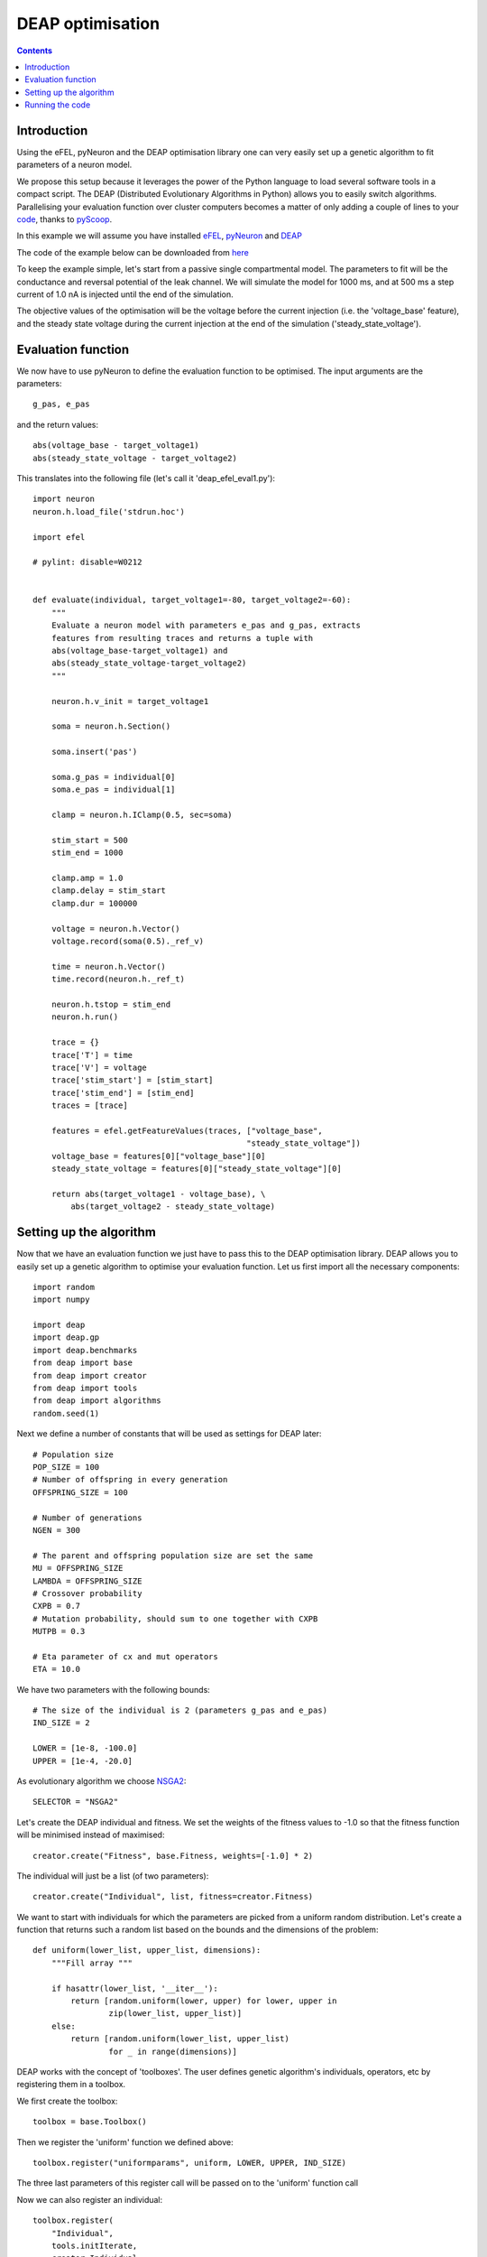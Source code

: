 DEAP optimisation
=================

.. contents::

Introduction
------------
Using the eFEL, pyNeuron and the DEAP optimisation library one can very easily 
set up a genetic algorithm to fit parameters of a neuron model.

We propose this setup because it leverages the power of the Python language 
to load several software tools in a compact script. The DEAP 
(Distributed Evolutionary Algorithms in Python) allows you to easily switch
algorithms. Parallelising your evaluation function over cluster computers 
becomes a matter of only adding a couple of lines to your 
`code <http://deap.readthedocs.org/en/latest/tutorials/basic/part4.html>`_, 
thanks to `pyScoop <http://pyscoop.org>`_.

In this example we will assume you have installed 
`eFEL <https://github.com/BlueBrain/eFEL>`_, 
`pyNeuron <http://www.neuron.yale.edu/neuron/download/compile_linux#otheroptions>`_ 
and `DEAP <https://github.com/DEAP/deap>`_

The code of the example below can be downloaded from 
`here <https://github.com/BlueBrain/eFEL/tree/master/examples/deap>`_

To keep the example simple, let's start from a passive single compartmental 
model. The parameters to fit will be the conductance and reversal potential 
of the leak channel. We will simulate the model for 1000 ms, and at 500 ms
a step current of 1.0 nA is injected until the end of the simulation.

The objective values of the optimisation will be the voltage before the 
current injection (i.e. the 'voltage_base' feature), and the steady state 
voltage during the current injection at the end of the simulation 
('steady_state_voltage').

Evaluation function
-------------------
We now have to use pyNeuron to define the evaluation function to be optimised.
The input arguments are the parameters::

    g_pas, e_pas

and the return values::

    abs(voltage_base - target_voltage1)
    abs(steady_state_voltage - target_voltage2)

This translates into the following file (let's call it 'deap_efel_eval1.py')::

    import neuron
    neuron.h.load_file('stdrun.hoc')

    import efel

    # pylint: disable=W0212


    def evaluate(individual, target_voltage1=-80, target_voltage2=-60):
        """                                                                          
        Evaluate a neuron model with parameters e_pas and g_pas, extracts            
        features from resulting traces and returns a tuple with                      
        abs(voltage_base-target_voltage1) and                                        
        abs(steady_state_voltage-target_voltage2)                                    
        """     

        neuron.h.v_init = target_voltage1

        soma = neuron.h.Section()

        soma.insert('pas')

        soma.g_pas = individual[0]
        soma.e_pas = individual[1]

        clamp = neuron.h.IClamp(0.5, sec=soma)

        stim_start = 500
        stim_end = 1000

        clamp.amp = 1.0
        clamp.delay = stim_start
        clamp.dur = 100000

        voltage = neuron.h.Vector()
        voltage.record(soma(0.5)._ref_v)

        time = neuron.h.Vector()
        time.record(neuron.h._ref_t)

        neuron.h.tstop = stim_end
        neuron.h.run()

        trace = {}
        trace['T'] = time
        trace['V'] = voltage
        trace['stim_start'] = [stim_start]
        trace['stim_end'] = [stim_end]
        traces = [trace]

        features = efel.getFeatureValues(traces, ["voltage_base",
                                                 "steady_state_voltage"])
        voltage_base = features[0]["voltage_base"][0]
        steady_state_voltage = features[0]["steady_state_voltage"][0]

        return abs(target_voltage1 - voltage_base), \
            abs(target_voltage2 - steady_state_voltage)

Setting up the algorithm
------------------------
Now that we have an evaluation function we just have to pass this to the DEAP 
optimisation library. DEAP allows you to easily set up a genetic algorithm
to optimise your evaluation function. Let us first import all the necessary 
components::

    import random
    import numpy

    import deap
    import deap.gp
    import deap.benchmarks
    from deap import base
    from deap import creator
    from deap import tools
    from deap import algorithms
    random.seed(1)

Next we define a number of constants that will be used as settings for DEAP 
later::

    # Population size
    POP_SIZE = 100
    # Number of offspring in every generation
    OFFSPRING_SIZE = 100

    # Number of generations
    NGEN = 300

    # The parent and offspring population size are set the same
    MU = OFFSPRING_SIZE
    LAMBDA = OFFSPRING_SIZE
    # Crossover probability 
    CXPB = 0.7
    # Mutation probability, should sum to one together with CXPB
    MUTPB = 0.3

    # Eta parameter of cx and mut operators
    ETA = 10.0


We have two parameters with the following bounds::

    # The size of the individual is 2 (parameters g_pas and e_pas)
    IND_SIZE = 2

    LOWER = [1e-8, -100.0]
    UPPER = [1e-4, -20.0]


As evolutionary algorithm we choose 
`NSGA2 <http://www.tik.ee.ethz.ch/pisa/selectors/nsga2/nsga2_documentation.txt>`_::

    SELECTOR = "NSGA2"


Let's create the DEAP individual and fitness. 
We set the weights of the fitness values to -1.0 so that the fitness function 
will be minimised instead of maximised::

    creator.create("Fitness", base.Fitness, weights=[-1.0] * 2)

The individual will just be a list (of two parameters)::

    creator.create("Individual", list, fitness=creator.Fitness)

We want to start with individuals for which the parameters are picked from a 
uniform random distribution. Let's create a function that returns such a 
random list based on the bounds and the dimensions of the problem::

    def uniform(lower_list, upper_list, dimensions):
        """Fill array """

        if hasattr(lower_list, '__iter__'):
            return [random.uniform(lower, upper) for lower, upper in
                    zip(lower_list, upper_list)]
        else:
            return [random.uniform(lower_list, upper_list)
                    for _ in range(dimensions)]

DEAP works with the concept of 'toolboxes'. The user defines genetic 
algorithm's individuals, operators, etc by registering them in a toolbox.

We first create the toolbox::

    toolbox = base.Toolbox()

Then we register the 'uniform' function we defined above::

    toolbox.register("uniformparams", uniform, LOWER, UPPER, IND_SIZE)

The three last parameters of this register call will be passed on to the
'uniform' function call

Now we can also register an individual::

    toolbox.register(
        "Individual",
        tools.initIterate,
        creator.Individual,
        toolbox.uniformparams)

And a population as list of individuals::

    toolbox.register("population", tools.initRepeat, list, toolbox.Individual)

The function to evaluate we defined above. Assuming you saved that files as
'deap_efel_eval1.py', we can import it as a module, and register the function::

    import deap_efel_eval1
    toolbox.register("evaluate", deap_efel_eval1.evaluate)

For the mutation and crossover operator we use builtin operators that are
typically used with NSGA2::

    toolbox.register(
        "mate",
        deap.tools.cxSimulatedBinaryBounded,
        eta=ETA,
        low=LOWER,
        up=UPPER)
    toolbox.register("mutate", deap.tools.mutPolynomialBounded, eta=ETA,
                     low=LOWER, up=UPPER, indpb=0.1)

And then we specify the selector to be used::

    toolbox.register(
        "select",
        tools.selNSGA2)

We initialise the population with the size of the offspring::

    pop = toolbox.population(n=MU)


And register some statistics we want to print during the run of the algorithm::

    first_stats = tools.Statistics(key=lambda ind: ind.fitness.values[0])
    second_stats = tools.Statistics(key=lambda ind: ind.fitness.values[1])
    stats = tools.MultiStatistics(obj1=first_stats, obj2=second_stats)
    stats.register("min", numpy.min, axis=0)

The only thing that is left now is to run the algorithm in 'main'::

    if __name__ == '__main__':
        pop, logbook = algorithms.eaMuPlusLambda(
            pop,
            toolbox,
            MU,
            LAMBDA,
            CXPB,
            MUTPB,
            NGEN,
            stats,
            halloffame=None)

For you convenience the full code is in a code block below. It should be saved
as 'deap_efel.py'.

Running the code
----------------
Assuming that the necessary dependencies are installed correctly the 
optimisation can then be run with::

    python deap_efel.py

The full code of 'deap_efel.py'::

    import random
    import numpy

    import deap
    import deap.gp
    import deap.benchmarks
    from deap import base
    from deap import creator
    from deap import tools
    from deap import algorithms

    random.seed(1)
    POP_SIZE = 100
    OFFSPRING_SIZE = 100

    NGEN = 300
    ALPHA = POP_SIZE
    MU = OFFSPRING_SIZE
    LAMBDA = OFFSPRING_SIZE
    CXPB = 0.7
    MUTPB = 0.3
    ETA = 10.0

    SELECTOR = "NSGA2"

    IND_SIZE = 2
    LOWER = [1e-8, -100.0]
    UPPER = [1e-4, -20.0]

    creator.create("Fitness", base.Fitness, weights=[-1.0] * 2)
    creator.create("Individual", list, fitness=creator.Fitness)


    def uniform(lower_list, upper_list, dimensions):
        """Fill array """

        if hasattr(lower_list, '__iter__'):
            return [random.uniform(lower, upper) for lower, upper in
                    zip(lower_list, upper_list)]
        else:
            return [random.uniform(lower_list, upper_list)
                    for _ in range(dimensions)]

    toolbox = base.Toolbox()
    toolbox.register("uniformparams", uniform, LOWER, UPPER, IND_SIZE)
    toolbox.register(
        "Individual",
        tools.initIterate,
        creator.Individual,
        toolbox.uniformparams)
    toolbox.register("population", tools.initRepeat, list, toolbox.Individual)


    import deap_efel_eval1
    toolbox.register("evaluate", deap_efel_eval1.evaluate)

    toolbox.register(
        "mate",
        deap.tools.cxSimulatedBinaryBounded,
        eta=ETA,
        low=LOWER,
        up=UPPER)
    toolbox.register("mutate", deap.tools.mutPolynomialBounded, eta=ETA,
                     low=LOWER, up=UPPER, indpb=0.1)

    toolbox.register("variate", deap.algorithms.varAnd)

    toolbox.register(
        "select",
        tools.selNSGA2)

    pop = toolbox.population(n=MU)

    first_stats = tools.Statistics(key=lambda ind: ind.fitness.values[0])
    second_stats = tools.Statistics(key=lambda ind: ind.fitness.values[1])
    stats = tools.MultiStatistics(obj1=first_stats, obj2=second_stats)
    stats.register("min", numpy.min, axis=0)

    if __name__ == '__main__':
        pop, logbook = algorithms.eaMuPlusLambda(
            pop,
            toolbox,
            MU,
            LAMBDA,
            CXPB,
            MUTPB,
            NGEN,
            stats,
            halloffame=None)
